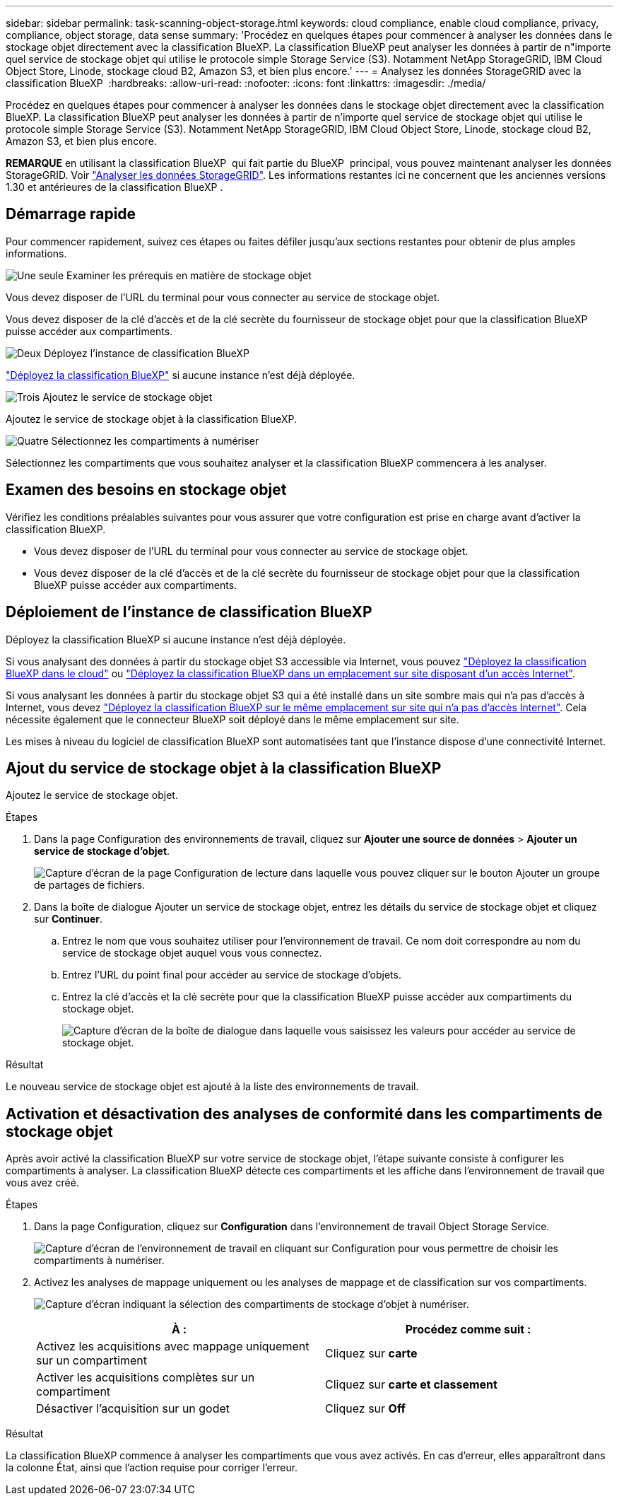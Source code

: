 ---
sidebar: sidebar 
permalink: task-scanning-object-storage.html 
keywords: cloud compliance, enable cloud compliance, privacy, compliance, object storage, data sense 
summary: 'Procédez en quelques étapes pour commencer à analyser les données dans le stockage objet directement avec la classification BlueXP. La classification BlueXP peut analyser les données à partir de n"importe quel service de stockage objet qui utilise le protocole simple Storage Service (S3). Notamment NetApp StorageGRID, IBM Cloud Object Store, Linode, stockage cloud B2, Amazon S3, et bien plus encore.' 
---
= Analysez les données StorageGRID avec la classification BlueXP 
:hardbreaks:
:allow-uri-read: 
:nofooter: 
:icons: font
:linkattrs: 
:imagesdir: ./media/


[role="lead"]
Procédez en quelques étapes pour commencer à analyser les données dans le stockage objet directement avec la classification BlueXP. La classification BlueXP peut analyser les données à partir de n'importe quel service de stockage objet qui utilise le protocole simple Storage Service (S3). Notamment NetApp StorageGRID, IBM Cloud Object Store, Linode, stockage cloud B2, Amazon S3, et bien plus encore.

[]
====
*REMARQUE* en utilisant la classification BlueXP  qui fait partie du BlueXP  principal, vous pouvez maintenant analyser les données StorageGRID. Voir link:task-scanning-storagegrid.html["Analyser les données StorageGRID"]. Les informations restantes ici ne concernent que les anciennes versions 1.30 et antérieures de la classification BlueXP .

====


== Démarrage rapide

Pour commencer rapidement, suivez ces étapes ou faites défiler jusqu'aux sections restantes pour obtenir de plus amples informations.

.image:https://raw.githubusercontent.com/NetAppDocs/common/main/media/number-1.png["Une seule"] Examiner les prérequis en matière de stockage objet
[role="quick-margin-para"]
Vous devez disposer de l'URL du terminal pour vous connecter au service de stockage objet.

[role="quick-margin-para"]
Vous devez disposer de la clé d'accès et de la clé secrète du fournisseur de stockage objet pour que la classification BlueXP puisse accéder aux compartiments.

.image:https://raw.githubusercontent.com/NetAppDocs/common/main/media/number-2.png["Deux"] Déployez l'instance de classification BlueXP
[role="quick-margin-para"]
link:task-deploy-cloud-compliance.html["Déployez la classification BlueXP"^] si aucune instance n'est déjà déployée.

.image:https://raw.githubusercontent.com/NetAppDocs/common/main/media/number-3.png["Trois"] Ajoutez le service de stockage objet
[role="quick-margin-para"]
Ajoutez le service de stockage objet à la classification BlueXP.

.image:https://raw.githubusercontent.com/NetAppDocs/common/main/media/number-4.png["Quatre"] Sélectionnez les compartiments à numériser
[role="quick-margin-para"]
Sélectionnez les compartiments que vous souhaitez analyser et la classification BlueXP commencera à les analyser.



== Examen des besoins en stockage objet

Vérifiez les conditions préalables suivantes pour vous assurer que votre configuration est prise en charge avant d'activer la classification BlueXP.

* Vous devez disposer de l'URL du terminal pour vous connecter au service de stockage objet.
* Vous devez disposer de la clé d'accès et de la clé secrète du fournisseur de stockage objet pour que la classification BlueXP puisse accéder aux compartiments.




== Déploiement de l'instance de classification BlueXP

Déployez la classification BlueXP si aucune instance n'est déjà déployée.

Si vous analysant des données à partir du stockage objet S3 accessible via Internet, vous pouvez link:task-deploy-cloud-compliance.html["Déployez la classification BlueXP dans le cloud"^] ou link:task-deploy-compliance-onprem.html["Déployez la classification BlueXP dans un emplacement sur site disposant d'un accès Internet"^].

Si vous analysant les données à partir du stockage objet S3 qui a été installé dans un site sombre mais qui n'a pas d'accès à Internet, vous devez link:task-deploy-compliance-dark-site.html["Déployez la classification BlueXP sur le même emplacement sur site qui n'a pas d'accès Internet"^]. Cela nécessite également que le connecteur BlueXP soit déployé dans le même emplacement sur site.

Les mises à niveau du logiciel de classification BlueXP sont automatisées tant que l'instance dispose d'une connectivité Internet.



== Ajout du service de stockage objet à la classification BlueXP

Ajoutez le service de stockage objet.

.Étapes
. Dans la page Configuration des environnements de travail, cliquez sur *Ajouter une source de données* > *Ajouter un service de stockage d'objet*.
+
image:screenshot_compliance_add_object_storage_button.png["Capture d'écran de la page Configuration de lecture dans laquelle vous pouvez cliquer sur le bouton Ajouter un groupe de partages de fichiers."]

. Dans la boîte de dialogue Ajouter un service de stockage objet, entrez les détails du service de stockage objet et cliquez sur *Continuer*.
+
.. Entrez le nom que vous souhaitez utiliser pour l'environnement de travail. Ce nom doit correspondre au nom du service de stockage objet auquel vous vous connectez.
.. Entrez l'URL du point final pour accéder au service de stockage d'objets.
.. Entrez la clé d'accès et la clé secrète pour que la classification BlueXP puisse accéder aux compartiments du stockage objet.
+
image:screenshot_compliance_add_object_storage.png["Capture d'écran de la boîte de dialogue dans laquelle vous saisissez les valeurs pour accéder au service de stockage objet."]





.Résultat
Le nouveau service de stockage objet est ajouté à la liste des environnements de travail.



== Activation et désactivation des analyses de conformité dans les compartiments de stockage objet

Après avoir activé la classification BlueXP sur votre service de stockage objet, l'étape suivante consiste à configurer les compartiments à analyser. La classification BlueXP détecte ces compartiments et les affiche dans l'environnement de travail que vous avez créé.

.Étapes
. Dans la page Configuration, cliquez sur *Configuration* dans l'environnement de travail Object Storage Service.
+
image:screenshot_compliance_object_storage_config.png["Capture d'écran de l'environnement de travail en cliquant sur Configuration pour vous permettre de choisir les compartiments à numériser."]

. Activez les analyses de mappage uniquement ou les analyses de mappage et de classification sur vos compartiments.
+
image:screenshot_compliance_object_storage_select_buckets.png["Capture d'écran indiquant la sélection des compartiments de stockage d'objet à numériser."]

+
[cols="45,45"]
|===
| À : | Procédez comme suit : 


| Activez les acquisitions avec mappage uniquement sur un compartiment | Cliquez sur *carte* 


| Activer les acquisitions complètes sur un compartiment | Cliquez sur *carte et classement* 


| Désactiver l'acquisition sur un godet | Cliquez sur *Off* 
|===


.Résultat
La classification BlueXP commence à analyser les compartiments que vous avez activés. En cas d'erreur, elles apparaîtront dans la colonne État, ainsi que l'action requise pour corriger l'erreur.
